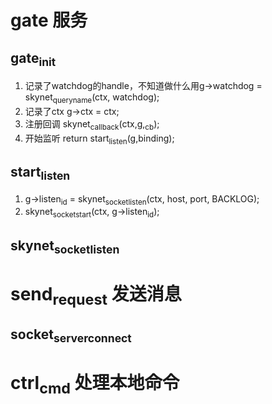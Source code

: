 * gate 服务
** gate_init
1. 记录了watchdog的handle，不知道做什么用g->watchdog = skynet_queryname(ctx, watchdog);
2. 记录了ctx  	g->ctx = ctx;
3. 注册回调  	skynet_callback(ctx,g,_cb);
4. 开始监听    	return start_listen(g,binding);

** start_listen
1.      g->listen_id = skynet_socket_listen(ctx, host, port, BACKLOG);
2. 	skynet_socket_start(ctx, g->listen_id);

** skynet_socket_listen


* send_request 发送消息
** socket_server_connect

* ctrl_cmd 处理本地命令
